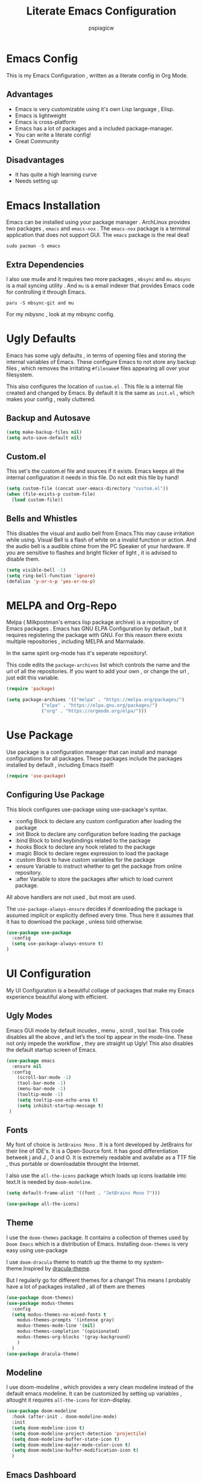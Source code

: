 #+title: Literate Emacs Configuration
#+author: pspiagicw
#+property: header-args:emacs-lisp :tangle ~/.config/emacs/init.el
* Emacs Config
  This is my Emacs Configuration , written as a literate config in Org Mode.
** Advantages
   * Emacs is very customizable using it's own Lisp language , Elisp.
   * Emacs is lightweight
   * Emacs is cross-platform
   * Emacs has a lot of packages and a included package-manager.
   * You can write a literate config!
   * Great Community
** Disadvantages
   * It has quite a high learning curve
   * Needs setting up

* Emacs Installation
  Emacs can be installed using your package manager . ArchLinux provides two packages , ~emacs~ and ~emacs-nox~ . The ~emacs-nox~ package is a terminal application that does not support GUI.
  The ~emacs~ package is the real deal!
  #+begin_src shell
sudo pacman -S emacs
  #+end_src

** Extra Dependencies
   I also use mu4e and it requires two more packages , ~mbsync~ and ~mu~. ~mbsync~ is a mail syncing utility . And ~mu~ is a email indexer that provides Emacs code for controlling it through Emacs.
   
   #+begin_src shell
paru -S mbsync-git and mu
   #+end_src

   For my mbysnc , look at my mbsync config.
   
   
* Ugly Defaults
  Emacs has some ugly defaults , in terms of opening files and storing the internal variables of Emacs.
  These configure Emacs to not store any backup files , which removes the irritating ~#filename#~ files appearing all over your filesystem.

  
  This also configures the location of ~custom.el~ . This file is a internal file created and changed by Emacs.
  By default it is the same as ~init.el~ , which makes your config , really cluttered.

  
** Backup and Autosave
   #+begin_src emacs-lisp
(setq make-backup-files nil)
(setq auto-save-default nil)
   #+end_src
   
** Custom.el
   This set's the custom.el file and sources if it exists.
   Emacs keeps all the internal configuration it needs in this file.
   Do not edit this file by hand!
   #+begin_src emacs-lisp
(setq custom-file (concat user-emacs-directory "custom.el"))
(when (file-exists-p custom-file)
  (load custom-file))
   #+end_src
   
** Bells and Whistles
   This disables the visual and audio bell from Emacs.This may cause irritation while using.
   Visual Bell is a flash of white on a invalid function or action. And the audio bell is a audible chime from the PC Speaker of your hardware.
   If you are sensitive to flashes and bright flicker of light , it is advised to disable them.

   #+begin_src emacs-lisp
(setq visible-bell -1)
(setq ring-bell-function 'ignore)
(defalias 'y-or-n-p 'yes-or-no-p)
   #+end_src
  
  
* MELPA and Org-Repo
  Melpa ( Milkpostman's emacs lisp package archive) is a repository of Emacs packages .
  Emacs has GNU ELPA Configuration by default , but it requires registering the package with GNU.
  For this reason there exists multiple repositories , including MELPA and Marmalade.

  In the same spirit org-mode has it's seperate repository!.

  This code edits the ~package-archives~ list  which controls the name and the url of all the repositories.
  If you want to add your own , or change the url , just edit this variable.

  #+begin_src emacs-lisp
(require 'package)

(setq package-archives '(("melpa" . "https://melpa.org/packages/")
			 ("elpa" . "https://elpa.gnu.org/packages/")
			 ("org" . "https://orgmode.org/elpa/")))
  #+end_src
  
* Use Package
  Use package is a configuration manager that can install and manage configurations for all packages.
  These packages include the packages installed by default , including Emacs itself!

  #+begin_src emacs-lisp
(require 'use-package)
  #+end_src
  
** Configuring Use Package
   This block configures use-package using use-package's syntax.
   * :config Block to declare any custom configuration after loading the package
   * :init Block to declare any configuration before loading the package
   * :bind Block to bind keybindings related to the package
   * :hooks Block to declare any hook related to the package
   * :magic Block to declare regex expression to load the package
   * :custom Block to have custom variables for the package
   * :ensure Variable to instruct whether to get the package from online repository.
   * :after Variable to store the packages after which to load current package.

   All above handlers are not used , but most are used.

   The ~use-package-always-ensure~ decides if downloading the package is assumed implicit or explicitly defined every time.
   Thus here it assumes that it has to download the package , unless told otherwise.
   #+begin_src emacs-lisp
(use-package use-package
  :config
  (setq use-package-always-ensure t)
)
   #+end_src
   
* UI Configuration
  My UI Configuration is a beautiful collage of packages that make my Emacs experience beautiful along with efficient.
  
** Ugly Modes
   Emacs GUI mode by default incudes , menu , scroll , tool bar.
   This code disables all the above , and let’s the tool tip appear in the mode-line.
   These not only impede the workflow , they are straight up Ugly!
   This also disables the default startup screen of Emacs.
   
   #+begin_src emacs-lisp
(use-package emacs
  :ensure nil
  :config
    (scroll-bar-mode -1)
    (tool-bar-mode -1)
    (menu-bar-mode -1)
    (tooltip-mode -1)
    (setq tooltip-use-echo-area t)
    (setq inhibit-startup-message t)
 )
   #+end_src
   
** Fonts
   My font of choice is ~JetBrains Mono~ . It is a font developed by JetBrains for their line of IDE's.
   It is a Open-Source font. It has good differentiation betweek j and J , 0 and O.
   It is extremely readable and availabe as a TTF file , thus portable or downloadable throught the Internet.

   I also use the ~all-the-icons~ package which loads up icons loadable into text.It is needed by ~doom-modeline~.
   #+begin_src emacs-lisp
(setq default-frame-alist '((font . "JetBrains Mono 7")))
   #+end_src

   
   #+begin_src emacs-lisp
(use-package all-the-icons)
   #+end_src
   
** Theme
   I use the ~doom-themes~ package. It contains a collection of themes used by ~Doom Emacs~ which is a distribution of Emacs.
   Installing ~doom-themes~ is very easy using use-package

   I use ~doom-dracula~ theme to match up the theme to my system-theme.Inspired by [[https://draculatheme.com][dracula-theme]].

   But I regularly go for different themes for a change!
   This means I probably have a lot of packages installed , all of them are themes
   #+begin_src emacs-lisp
(use-package doom-themes)
(use-package modus-themes
  :config
  (setq modus-themes-no-mixed-fonts t
	modus-themes-prompts '(intense gray)
	modus-themes-mode-line '(nil)
	modus-themes-completion '(opinionated)
	modus-themes-org-blocks '(gray-background)
	)
  )
(use-package dracula-theme)
   #+end_src


** Modeline
   I use doom-modeline , which provides a very clean modeline instead of the default emacs modeline.
   It can be customized by setting up variables , altought it requires ~all-the-icons~ for icon-display.
   #+begin_src emacs-lisp
(use-package doom-modeline
  :hook (after-init . doom-modeline-mode)
  :init
  (setq doom-modeline-icon t)
  (setq doom-modeline-project-detection 'projectile)
  (setq doom-modeline-buffer-state-icon t)
  (setq doom-modeline-major-mode-color-icon t)
  (setq doom-modeline-buffer-modification-icon t)
  )
   #+end_src
   
** Emacs Dashboard
   Dashboard is a pretty package which provides a startup screen that summarizes the things I was doing inside Emacs , either currently or previously.
   It displays my bookmarks and can be configured to show custom sections , messages , icons etc.
   #+begin_src emacs-lisp
(use-package dashboard
  :config
  (setq initial-buffer-choice (lambda () (get-buffer "*dashboard*")))
  (setq dashboard-startup-banner '2)
  (setq dashboard-center-content t)
  (setq dashboard-show-shortcuts nil)
  (setq dashboard-set-heading-icons t)
  (setq dashboard-set-file-icons t)
  (setq dashboard-set-navigator t)
  (setq dashboard-projects-switch-function 'counsel-projectile-switch-project-by-name)
  (dashboard-setup-startup-hook)
  )
   #+end_src

   
** Which-Key
   Which Key is a UI helper for all the keybindings inside Emacs.With the ability to theme it and set custom entries it is the best tool for a beginner and advanced Emacs user alike.
   #+begin_src emacs-lisp
(use-package which-key
  :init (which-key-mode)
  :config
  (setq which-key-idle-delay 0.3)
  (setq which-key-popup-type 'minibuffer)
)
   #+end_src
   
** Display Buffer Alist
   This variable is list that controls how differnt windows are displayed.
   They are selected using regex selection and more information here.

   #+begin_src emacs-lisp
(setq display-buffer-alist
      `(;; no window
	("\\`\\*Async Shell Command\\*\\'"
	 (display-buffer-in-side-window)
	 (window-height . 0.16)
	 (side . bottom))
	("\\*\\(Flymake\\|Package-Lint\\|\\.*compilation.*\\|\\.*terminal.*\\).*"
	 (display-buffer-in-side-window)
	 (window-height . 0.16)
	 (side . bottom)
	 (slot . 0))
	("\\*\\(.*compilation.*\\).*"
	 (display-buffer-in-side-window)
	 (window-height . 0.25)
	 (side . bottom)
	 (slot . 0))
	("\\*Messages.*"
	 (display-buffer-in-side-window)
	 (window-height . 0.16)
	 (side . bottom)
	 (slot . 1))
	("\\*\\(Backtrace\\|Warnings\\|Compile-Log\\)\\*"
	 (display-buffer-in-side-window)
	 (window-height . 0.16)
	 (side . bottom)
	 (slot . 2))
	("\\*\\(Embark\\)?.*Completions.*"
	 (display-buffer-in-side-window)
	 (side . bottom)
	 (slot . 0)
	 (window-parameters . ((no-other-window . t)
			       (mode-line-format . none))))
	("\\*Help.*"            ; See the hooks for `visual-line-mode'
	 (display-buffer-in-side-window)
	 (window-width . 0.25)
	 (side . right)
	 (slot . -1))
	("\\*Faces\\*"
	 (display-buffer-in-side-window)
	 (window-width . 0.25)
	 (side . right)
	 (slot . 0))
	("\\*Occur\\*"
	 (display-buffer-in-side-window)
	 (window-width . 0.25)
	 (side . right)
	 (slot . 0))
	("*\\.*mpc.*\\*"
	 (display-buffer-in-side-window)
	 (window-width . 0.25)
	 (side . right)
	 (slot . 0))
	("\\.*eww.*\\*"
	 (display-buffer-in-side-window)
	 (window-width . 0.25)
	 (side . right)
	 (slot . 0))
	("*\\.*terminal.*\\*"
	 (display-buffer-in-side-window)
	 (window-width . 0.25)
	 (side . right)
	 (slot . 0))
	("\\.*reddigg.*\\*"
	 (display-buffer-in-side-window)
	 (window-width . 0.25)
	 (side . right)
	 (slot . 0))
	("\\*\\(Output\\|Register Preview\\).*"
	 (display-buffer-at-bottom))
	("\\*\\vc-\\(incoming\\|outgoing\\|git : \\).*"
	 (display-buffer-reuse-mode-window display-buffer-at-bottom)
	 (window-height . 0.2))
	("\\*.*\\(e?shell\\|v?term\\).*"
	 (display-buffer-reuse-mode-window display-buffer-at-bottom)
	 (window-height . 0.2))
	;;  )
	)

      )
   #+end_src
  
* Evil Mode
  Evil ( Emacs Vim Emulation) is a package that provides Vim keybindings , without which I cannot live.
  Vim keybindings are the keybindings used with the Vi/Vi Improved editor , devleoped by Bram Moolenar .
  It is considered a sacred competitor to the Vim v/s Emacs editor.
  Every programmer and tech enthusiast has his/her own opinions on this war , including [[][Elon Musk]].
  This has been referenced in numerous shows and movies related to the tech industry.

  Keep in Mind! Linus Torvalds uses a custom version of MuEmacs , which he maintins himself.

  
  
** Evil Package
   This package is the start of the entire barrage of packages. This package provides evil keybindings along with command-mode , visual-mode and many more.
   This covers all the standard Emacs Buffers and is definately better the inbuilt Emacs Vi Emulation!
   #+begin_src emacs-lisp
(use-package evil
  :init
  (setq evil-want-integration nil)
  (setq evil-want-keybinding nil)
  (setq evil-want-C-u-scroll t)
  (setq evil-want-C-i-jump t)
  (setq evil-want-C-w-delete t)
  (setq evil-want-C-u-delete t)
  (setq evil-want-minibuffer nil)
  :config
  (evil-set-initial-state 'simple-mpc-mode 'emacs)
  (evil-set-initial-state 'simple-mpc-query-mode 'emacs)
  (evil-set-initial-state 'simple-mpc-current-playlist-mode 'emacs)
  (define-key evil-insert-state-map (kbd "C-h") 'evil-delete-backward-char-and-join)

  (evil-global-set-key 'motion "j" 'evil-next-visual-line)
  (evil-global-set-key 'motion "k" 'evil-previous-visual-line)
  (define-key evil-normal-state-map (kbd "M-l") 'evil-window-right)
  (define-key evil-normal-state-map (kbd "M-h") 'evil-window-left)
  (define-key evil-normal-state-map (kbd "M-j") 'evil-window-down)
  (define-key evil-normal-state-map (kbd "M-k") 'evil-window-up)
  (define-key evil-normal-state-map (kbd "/") 'counsel-grep-or-swiper)
  (define-key evil-normal-state-map (kbd "?") 'counsel-grep-or-swiper)
  (define-key evil-insert-state-map (kbd "M-l") 'evil-window-right)
  (define-key evil-insert-state-map (kbd "M-h") 'evil-window-left)
  (define-key evil-insert-state-map (kbd "M-j") 'evil-window-down)
  (define-key evil-insert-state-map (kbd "M-k") 'evil-window-up)
  ;; (define-key evil-normal-sate-map (kbd ":") 'counsel-M-x)

  ;; this set's up the messages-buffer-mode to normal
  (evil-set-initial-state 'messages-buffer-mode 'normal)
  ;; This set's up the initial mode for evil in Emacs's startup
  (evil-set-initial-state 'dashboard-mode 'normal)
  (evil-mode 1)
)
   #+end_src

   
** Evil Collection
   This is a collection of keybindings that power almost all types of buffers inside Emacs. It has support for external packages and can help in unknown territory while exploring Emacs.

   #+begin_src emacs-lisp
(use-package evil-collection
  :after evil
  :config
  (evil-collection-init)
)
   #+end_src
   
** Evil Surrond
   This package provides the functionality to control characters that occur in pair , including quotes and brackets.
   This is ported from the excellent package ~vim-surround~ provided by Tim Pope.

   #+begin_src emacs-lisp
(use-package evil-surround
  :config
  (global-evil-surround-mode t)
)
   #+end_src
   
** Evil Commentary
   This package provides the functionality to control comments . In simple terms this can comment and uncomment lines of code!
   This is also a port of Tim Pope's package vim-commentary.
   #+begin_src emacs-lisp
(use-package evil-commentary
  :config
  (evil-commentary-mode 1)
)
   #+end_src
   
** Evil Matchit
   This package is the port of the package ~matchit~ which is shipped with Vim itself. This package provides keybindings for jumping between matching pairs of code.
   These pairs can include ~if .. else~ and ~try .. catch~ blocks.
   #+begin_src emacs-lisp
(use-package evil-matchit
  :config
  (global-evil-matchit-mode 1)
)
   #+end_src
  
** Evil Numbers
   This package provides the default normal mode keybindings that increment and decrement the next found integer.
   This is a inbuilt ability of Vim.
   #+begin_src emacs-lisp
(use-package evil-numbers
  :config
  (define-key evil-normal-state-map (kbd "C-a") 'evil-numbers/inc-at-pt)
  (define-key evil-normal-state-map (kbd "C-x") 'evil-numbers/dec-at-pt)
  )
   #+end_src
   
** Evil Goggles
   This package provides the functionality of showing a blink while editing large blocks in Evil Mode.
   This is useful while working with large amount of codes. This basically improvides visibility of actions done on code.
   #+begin_src emacs-lisp
(use-package evil-goggles
  :config
  (evil-goggles-mode)
  (evil-goggles-use-diff-faces)
  )
   #+end_src
   
** Evil Escape
   This package provides the ability to keybind a key for escaping any other Emacs mode into Evil Normal Mode.
   I have set it up to use ~jk~ key to exit out of literally anything, that Emacs is doing currently!
   #+begin_src emacs-lisp
(use-package evil-escape
  :init
  (setq-default evil-escape-key-sequence "jk")
  :config
  (evil-escape-mode 1)
)
   #+end_src
   
** Evil Org
   This package provides evil keybindings inside org mode.
   It is set to load after org mode loads.

   #+begin_src emacs-lisp
(use-package evil-org
  :after org
  :hook (org-mode . evil-org-mode)
)

   #+end_src
** TODO Evil Undo

* Completion Framework
  Completion Framwork is a ability of an editor to provide functionality in the form the a list.
  This list is filtered using the input provided by the user. This list dynamically updates on each key press.

  This functionality is utilized by many modern text editors , including VS Code , Sublime Text , Atom Text Editor .

  But Emacs and Vim provided that functionality for far longer time.
  By default Emacs does not activate any completion framework although Ido (Interactive Do ) mode is included by default , only to be activated by the user.

  The completion framework that I use is ~ivy~ and ~counsel~ . This framework is famously used by Doom Emacs as opposed to ~Helm~ used by Spacemacs.
  They are both capable completion framework , but ivy is lightweight and easy to start with.

  They are not the only ones on the market.The other ones include , Selectrum , Consult , Icicle , Vertico .
  They may be more written and we can't compare all of them.Although if anytime in the future , there is a job of testing packages for Emacs , I would be interested.

  
** Ivy Setup
   Ivy/Counsel is setup using use-package as usual . It has been populated with Vim Keybindings and works as expected.
   #+begin_src emacs-lisp
(use-package counsel
  :bind (
	 ("C-s" . swiper)
	 ("M-x" . counsel-M-x)
	 ("C-x b" . counsel-switch-buffer)
	 ("C-w" . backward-kill-word)
	 ("C-h" . delete-backward-char)
	 ("C-x C-f" . counsel-find-file)
	 :map minibuffer-local-map
	 ("C-r" . counsel-minibuffer-history)
	 :map ivy-minibuffer-map
	 ("C-l" . ivy-alt-done)
	 ("C-j" . ivy-next-line)
	 ("C-k" . ivy-previous-line)
	 ("C-<return>" . ivy-alt-done)
	 :map ivy-switch-buffer-map
	 ("C-d" . ivy-switch-buffer-kill))
  ("C-j" . ivy-next-line)
  ("C-k" . ivy-previous-line)
  :config
  (counsel-mode 1)
  (setq ivy-re-builders-alist
	'((t      . ivy--regex-plus)))
  )
	 #+end_src
   
** Ivy Rich
   Ivy Rich is a formatting library complementing Ivy , it adds useful description in the ivy-buffer , as a help.
   It also adds color code for help.

   Althought it is observed to slow down the completion buffer while changing between a lot of buffers , it stays disabled , but remains installed.

   #+begin_src emacs-lisp
(use-package ivy-rich)
   #+end_src
* Programming Languages
  Programming Languages are the reason I spent customizing my editor.
  Here are the programming language based configurations!

  These do not include keybindings according to each programming language , but include language specific settings
  like indentation.
** Indentation and Whitespace
   This sets up the settings for the tab-width.
   This is used as standard for tab-width in all programming languages.

   ~electric-indent-inhibit~ makes sure when I go from one line to another , the indentation is reused , until specified.
   #+begin_src emacs-lisp
(setq tab-width 4)
(setq electric-indent-inhibit t)
   #+end_src
** Auto Parens
   Pairing is handled by ~electric-pair-mode~ and is toggled with a keybinding.
   No initial configuration is neccessary , it is built in to Emacs.
   
** Python
   #+begin_src emacs-lisp
(setq python-shell-interpreter "python")
   #+end_src
** Lisp
** Haskell
   Haskell does not have default syntax highlighting. We need to download ~haskell-mode~ package
   #+begin_src emacs-lisp
(use-package haskell-mode)
   #+end_src
** C
** YAML Mode
   Yaml also does not have default syntax highlighting. It needs ~yaml-mode~
   #+begin_src emacs-lisp
(use-package yaml-mode)
   #+end_src
** Toml Mode
   Syntax highlighting for Toml files.
   #+begin_src emacs-lisp
(use-package toml-mode)
   #+end_src
** Markdown Mode
   Markdown does not have syntax highlighting by default. We need markdown mode.
   #+begin_src emacs-lisp
(use-package markdown-mode)
   #+end_src
** Lua Mode
   Same for Lua
   #+begin_src emacs-lisp
(use-package lua-mode)
   #+end_src
   
** Projectile
   Projectile is a library used to manage code projects. It provides many useful functions and hooks to interface with the project.
   It is used a lot in my keybindings.They provide fast switching between projects
   #+begin_src emacs-lisp
(use-package projectile
  :config
  :custom
  (projectile-completion-system 'ivy)
  (setq projectile-project-search-path '("~/code/python/projects/" "~/code/c/projects/"))
  (setq projectile-switch-project-action #'projectile-dired)
  (projectile-mode 1)
)
   #+end_src

   #+begin_src emacs-lisp
(use-package counsel-projectile
  :config
  (counsel-projectile-mode 1)
)
   #+end_src
   
** Magit
   Magit is a package that is a god-send for a Open Source Developer.
   It is a superb Git client that is impossible to describe in text.
   It is more importantly described in GIFS.
   #+begin_src emacs-lisp
(use-package magit)
   #+end_src

   
  
** LSP
   Language Server Protocol is the new age intellisense system developed along with Microsoft.
   It uses a concept that a server will run in the background and provide autocompletion , jump-to-definition and other goodies,
   while the editor will talk to the server using a JSON system , the editor just needs the client installed,

   This offloads the work from the editor.This also makes the server able to talk to multiple editors.
   It does not matter if the user changes editors , as the server controls the autocompletion and other intellisense configuration.

   #+begin_src emacs-lisp
(use-package lsp-mode
  :commands (lsp lsp-deferred)
  :config
  (lsp-enable-which-key-integration t)
)
   #+end_src
   
   
    #+begin_src emacs-lisp
(use-package lsp-ui
  :config
  (lsp-ui-mode 1)
)

    #+end_src

** Company
   Company mode is a package that provides completion according to the sources that can be configured.
   Company can take in inputs from any no of sources and it provides useful keybindings to autocomplete.
   #+begin_src emacs-lisp
(use-package company
  :config
  (setq company-minimum-prefix-length 1
	company-idle-delay 0.0
	company-mode-selection-wrap-around t
	)
  (setq company-backends '((company-lsp)                                                                                                                                                               
			   (company-capf)                                                                                                                                                                                       
			   (company-files)                                                                                                                                                                                      
			   (company-dabbrev-code company-gtags company-etags company-keywords)                                                                                                                                  
			   (company-bbdb)                                                                                                                                                                                       
			   (company-eclim)                                                                                                                                                                                      
			   (company-semantic)                                                                                                                                                                                   
			   (company-clang)                                                                                                                                                                                      
			   (company-xcode)                                                                                                                                                                                      
			   (company-cmake)                                                                                                                                                                                      
			   (company-oddmuse)                                                                                                                                                                                    
			   (company-dabbrev)) 
	)
  )
   #+end_src

   #+begin_src emacs-lisp
(use-package company-quickhelp)
   #+end_src
   
* Org Mode
  Org Mode is one of the selling point of Emacs. It is a mode that transforms text files into pieces of magic.

  
  #+begin_src emacs-lisp
(use-package org
  :config
  (setq org-confirm-elisp-link-function nil)
)
  #+end_src

  Org-Tempo extends the code blocks feature inside org-mode.
  This allows executing code inside code-blocks.
  This also adds keybinding for making code-blocks using ~<s~ syntax.

  Example by typing ~<py~ and pressing TAB , simply expands it into a python code-block,
  and I can easily start typing immediatly.
  
  #+begin_src emacs-lisp
(use-package org-tempo
  :ensure nil
  :config
  (org-babel-do-load-languages
   'org-babel-load-languages
   '((emacs-lisp . t)
     (python . t)
     (C . t)
     (shell . t)
     (haskell . t)))
  (setq org-src-preserve-indentation t)
  (setq org-structure-template-alist
	'(("a" . "export ascii")
	  ("c" . "center")
	  ("C" . "comment")
	  ("e" . "example")
	  ("E" . "export")
	  ("h" . "export html")
	  ("l" . "export latex")
	  ("q" . "quote")
	  ("s" . "src")
	  ("v" . "verse")
	  ("sh" . "src shell")
	  ("py" . "src python")
	  ("el" . "src emacs-lisp")
	  ("hs" . "src haskell")
	  )

	)
  (push '("conf-unix" . conf-unix ) org-src-lang-modes)
  )
  #+end_src
  Org Bullets makes the heading is org-mode a little better to look at.
  It hides all the stars in a heading and shows a special symbol in place of it.
  #+begin_src emacs-lisp
(use-package org-bullets
  :hook (org-mode . org-bullets-mode)
  )
  #+end_src
* Email
  My Email is controlled using ~mu4e~ and ~mbsync~.

  mu4e is just a email reader , ~mbsync~ downloads the actual mail and ~smtpmail~ package handles sending emails.
  Refer my ~mbsyncrc~ for information on downloading my email.

  MU4E is not a package!. It is a packaged with the ~mu~ package available on most Linux distributions.
  #+begin_src shell
paru -S mbsync-git mu
  #+end_src

  #+begin_src emacs-lisp
(use-package mu4e
  :ensure nil
  :config
  #+end_src

  
  The below code snippet , set's up all of my config for mu4e .
  All of the lines define some settings
  * SMTP Settings: These include smtp settings
    * SMTP Server : All my emails are handled by gmail so I need only one setting for smtp
    * SMTP Service: Gmail by default uses ssl , which has the port 465
    * SMTP Stream Type: This declares the type of encryption used while contacting the server.
      #+begin_src emacs-lisp

  (setq smtpmail-smtp-server "smtp.gmail.com"
	smtpmail-smtp-service 465
	smtpmail-stream-type 'ssl)
      #+end_src
  * Mu4e settings:
    * Mu4e Update Intervals : Interval after which email is reloaded
    * Mu4e Get Mail Commend: Command used to sync my mail
    * Mu4e Mail Dir: Directory where my mail is stored
    * Mu4e Compose Context Policy: Useful if you have multiple mail accounts , it asks which mail account to use while sending mail
    * Mu4e Composed Format Flowed: Allows email to be larger than 80 cols , older email clients did not support email more than 80 cols , but modern one do.
    * Mu4e Context Policy: Whether to ask which email account to use while opening Mu4e.
   
  #+begin_src emacs-lisp
	
  (setq mu4e-change-filenames-while-moving t)
  (setq mu4e-update-interval (* 10 60))
  (setq mu4e-get-mail-command "mbsync -a")
  (setq mu4e-maildir "~/.mail")
  (setq mu4e-compose-context-policy 'ask)
  (setq mu4e-compose-format-flowed t)
  (setq mu4e-context-policy 'always-ask)

#+end_src
 * Mu4e Contexts: These are the main bits if you have more than one account.
   It is a list of mu4e context , which store the variables related to the indivisual mail accounts.
   #+begin_src emacs-lisp
  (setq mu4e-contexts
	(list
	 ;; Work Account
   #+end_src
   * Work
     This snippet sets up my work account
     #+begin_src emacs-lisp
	 (make-mu4e-context
	  :name "work"
	  :match-func
	  (lambda (msg)
	    (when msg
	      (string-prefix-p "/work" (mu4e-message-field msg :maildir))))
	  :vars '(
		  (user-mail-address . "pspiagicw@gmail.com")
		  (user-full-name . "pspiagicw")
		  (mu4e-drafts-folder . "/work/[Gmail]/Drafts")
		  (mu4e-sent-folder . "/work/[Gmail]/Sent Mail")
		  (mu4e-refile-folder . "/work/[Gmail]/All Mail")
		  (mu4e-trash-folder . "/work/[Gmail]/Trash")
		  (mu4e-maildir-shortcuts . (
					      ("/work/Inbox" . ?i)
					      ("/work/[Gmail]/Sent Mail" . ?s)
					      ("/work/[Gmail]/Trash" . ?t)
					      ("/work/[Gmail]/Drafts" . ?d)
					      ("/work/[Gmail]/All Mail" . ?a)
					      ))
		  ))
     #+end_src
   * College Account
     This defines all the variables relate to my college.
     #+begin_src emacs-lisp
	 (make-mu4e-context
	  :name "college"
	  :match-func
	  (lambda (msg)
	    (when msg
	      (string-prefix-p "/college" (mu4e-message-field msg :maildir))))
	  :vars '(
		  (user-mail-address . "pratham.sandeep2020@vitbhopal.ac.in")
		  (user-full-name . "Pratham Powar(20BAI10146)")
		  (mu4e-drafts-folder . "/college/[Gmail]/Drafts")
		  (mu4e-sent-folder . "/college/[Gmail]/Sent Mail")
		  (mu4e-refile-folder . "/college/[Gmail]/All Mail")
		  (mu4e-trash-folder . "/college/[Gmail]/Trash")
		  (mu4e-maildir-shortcuts . (
					      ("/college/Inbox" . ?i)
					      ("/college/[Gmail]/Sent Mail" . ?s)
					      ("/college/[Gmail]/Trash" . ?t)
					      ("/college/[Gmail]/Drafts" . ?d)
					      ("/college/[Gmail]/All Mail" . ?a)
					      ))
		  ))
     #+end_src
   * Personal
     This is my personal email settings.

#+begin_src emacs-lisp
	 (make-mu4e-context
	  :name "personal"
	  :match-func
	  (lambda (msg)
	    (when msg
	      (string-prefix-p "/personal" (mu4e-message-field msg :maildir))))
	  :vars '(
		  (user-mail-address . "prathampowar2001@gmail.com")
		  (user-full-name . "Pratham Sandeep Powar")
		  (mu4e-drafts-folder . "/personal/[Gmail]/Drafts")
		  (mu4e-sent-folder . "/personal/[Gmail]/Sent Mail")
		  (mu4e-refile-folder . "/personal/[Gmail]/All Mail")
		  (mu4e-trash-folder . "/personal/[Gmail]/Trash")
		  (mu4e-maildir-shortcuts . (
					      ("/personal/Inbox" . ?i)
					      ("/personal/[Gmail]/Sent Mail" . ?s)
					      ("/personal/[Gmail]/Trash" . ?t)
					      ("/personal/[Gmail]/Drafts" . ?d)
					      ("/personal/[Gmail]/All Mail" . ?a)
					      ))
		  ))
	 ))
  )
  #+end_src

  
  
* RSS Feeds
  RSS Feeds are the oldy but goldy way for news .
  In simple words , it is a XML file with a list of all the current news and links provided for more information.

  I use elfeed as my RSS Feed reader. You have to provide a list of feeds you want to follow .
  I also customized it's behaviour to include some unique ways of opening urls.
  #+begin_src emacs-lisp
(use-package elfeed
  :config
  (setq elfeed-show-entry-switch #'elfeed-display-buffer)
  (setq elfeed-feeds
	'(
	  ( "https://www.techrepublic.com/rssfeeds/articles/" article tech )
	  ( "https://opensource.com/feed " opensource tech )
	  ( "http://feeds.bbci.co.uk/news/rss.xml?edition=int" news )
	  ( "https://www.cnet.com/rss/news/" news )
	  ( "https://www.space.com/feeds/all" news space )
	  ( "https://towardsdatascience.com/feed" programming )
	  ( "https://youtube.com/feeds/videos.xml?channel_id=UCVls1GmFKf6WlTraIb_IaJg" youtube linux )
	  ( "https://youtube.com/feeds/videos.xml?channel_id=UCylGUf9BvQooEFjgdNudoQg" youtube )
	  ( "https://youtube.com/feeds/videos.xml?channel_id=UCXuqSBlHAE6Xw-yeJA0Tunw" youtube )
	  ( "https://youtube.com/feeds/videos.xml?channel_id=UCld68syR8Wi-GY_n4CaoJGA" youtube )
	  ( "https://youtube.com/feeds/videos.xml?channel_id=UCsnGwSIHyoYN0kiINAGUKxg" youtube )
	  ( "https://youtube.com/feeds/videos.xml?channel_id=UC6uKrU_WqJ1R2HMTY3LIx5Q" youtube )
	  ( "https://youtube.com/feeds/videos.xml?channel_id=UCL6JmiMXKoXS6bpP1D3bk8g" youtube )
	  ( "https://youtube.com/feeds/videos.xml?channel_id=UCMiJRAwDNSNzuYeN2uWa0pA" youtube )
	  ( "https://youtube.com/feeds/videos.xml?channel_id=UCBJycsmduvYEL83R_U4JriQ" youtube )
	  ( "https://youtube.com/feeds/videos.xml?channel_id=UCBNHHEoiSF8pcLgqLKVugOw" youtube )
	  ( "https://xkcd.com/rss.xml" blog )
	  ( "https://planet.emacsen.org/atom.xml" emacs )
	  ( "https://www.reddit.com/r/emacs/.rss" emacs reddit )
	  ( "https://www.reddit.com/r/linux/.rss" linux reddit )
	  ( "https://www.reddit.com/r/linuxmemes/.rss" linux reddit )
	  ( "https://www.reddit.com/r/vim/.rss" vim reddit )
	  ( "https://www.reddit.com/r/neovim/.rss" vim reddit )
	  ( "https://www.reddit.com/r/archlinux/.rss"  linux  reddit )
	  ( "https://www.reddit.com/r/awesomewm/.rss" linux reddit )
	  ( "https://www.reddit.com/r/google/.rss" news reddit )
	  ( "https://www.reddit.com/r/Python/.rss" programming reddit )
	  ( "https://www.reddit.com/r/suckless/.rss" linux reddit )
	  ( "https://www.reddit.com/r/techhumor/.rss" blog reddit )
	  ( "https://www.reddit.com/r/unixporn/.rss" linux reddit )
	  ( "https://www.reddit.com/r/listentothis/.rss" reddit )
	  ( "https://drewdevault.com/blog/index.xml" blog )
	  ( "https://unixsheikh.com/feed.rss" blog )
	  ( "https://mikestone.me/feed.xml" blog )
	  ( "https://www.phoronix.com/rss.php" )
	  ( "https://fedoramagazine.org/feed/" linux news)
	  ( "https://robertheaton.com/feed" blog )
	  ( "https://reddit.com/r/vimkeyboard/.rss" linux  reddit)
	  ( "https://reddit.com/r/vimporn/.rss" linux reddit)
	  ( "https://reddit.com/r/commandline/.rss" programming reddit)
	  ( "https://distrowatch.com/news/dwd.xml" linux )
	  ( "https://lxer.com/module/newswire/headlines.rss" news )
	  ( "https://betanews.com/feed" news )
	  ( "https://www.computerworld.com/category/linux/index.rss" news )
	  ( "https://youtube.com/feeds/videos.xml?channel_id=UC88tlMjiS7kf8uhPWyBTn_A"  youtube)
	  ( "http://www.polygon.com/rss/index.xml" blog )
	  ( "http://www.dumbingofage.com/feed/" blog )
	  ( "http://www.smbc-comics.com/rss.php" blog )
	  ( "http://feeds.feedburner.com/codinghorror" tech news)
	  ( "https://news.ycombinator.com/rss" )
	  ( "http://waitbutwhy.com/feed" blog )
	  ( "http://www.gunnerkrigg.com/rss.xml" blog)
	  ( "https://reddit.com/r/technology/.rss"  tech  reddit)
	  ( "https://reddit.com/r/games/.rss"  gaming)
	  ( "http://rss.slashdot.org/Slashdot/slashdot"  tech)
	  ( "https://www.cyberciti.biz/atom/atom.xml" tech news)
	  ( "https://www.gamingonlinux.com/article_rss.php" gaming linux)
	  ( "https://feeds.feedburner.com/Ostechnix" linux tech)
	  ( "https://omgubuntu.co.uk/feed" tech linux)
	  ( "https://www.tecmint.com/feed/" tech news)
	  ( "https://youtube.com/feeds/videos.xml?channel_id=UCsBjURrPoezykLs9EqgamOA" youtube )
	  ( "https://youtube.com/feeds/videos.xml?channel_id=UC88tlMjiS7kf8uhPWyBTn_A" youtube )
	  ( "https://youtube.com/feeds/videos.xml?channel_id=UCCIHOP7e271SIumQgyl6XBQ" youtube )
	  ( "https://youtube.com/feeds/videos.xml?channel_id=UCP2bshADPrVMoNrdJvZEQzw" youtube )
	  ( "https://youtube.com/feeds/videos.xml?channel_id=UCP2bshADPrVMoNrdJvZEQzw" youtube )
	  ( "https://youtube.com/feeds/videos.xml?channel_id=UC-x4oXG1CJPrhMiARkW9b3A" youtube )
	  ( "https://youtube.com/feeds/videos.xml?channel_id=UCRE3NFNtdjR96-H4QG4U1Fg" youtube )
	  ( "https://youtube.com/feeds/videos.xml?channel_id=UCxwcmRAmBRzZMNS37dCgmHA" youtube )
	  ( "https://youtube.com/feeds/videos.xml?channel_id=UCXPHFM88IlFn68OmLwtPmZA" youtube )
	  ( "https://youtube.com/feeds/videos.xml?channel_id=UCBa659QWEk1AI5Tg--mrJ2A" youtube )
	  ( "https://youtube.com/feeds/videos.xml?channel_id=UCAiiOTio8Yu69c3XnR7nQBQ" youtube )
	  ( "https://pspiagicw.github.io/rss.xml" personal )
	  )
	)
  )
  #+end_src

  
* IRC
  IRC is a old protocol for chatting.
  You have to join a IRC server , thus required registering.
  Good thing is that you can register from the IRC client.
  So no web required!

  #+begin_src emacs-lisp
(use-package erc
  :ensure nil
  :config
  (setq erc-server "irc.libera.chat"
	erc-nick "pspiagicw"
	erc-user-full-name "pspiagicw"
	erc-track-shorten-start 8
	erc-kill-buffer-on-part t
	erc-fill-functional 'erc-fill-static
	erc-fill-static-center 22
	)
  )
  #+end_src
  
* Dired
  Dired is the default ~directory-editor~ inbuilt into Emacs.
  Features include
  * Encryption
  * ZIP , Tar , GZ support
  * Bulk Operations on Files
  * Change modes , owners of Files

  Dired by default is purely text representation
  But we can extend by using ~dired-icons~ which add icons in Dired.
  #+begin_src emacs-lisp
(use-package all-the-icons-dired
  :hook (dired-mode . all-the-icons-dired-mode)
)
  #+end_src
  
  Dired also has support for toggling visiblity of files according to a regex.
  ~dired-hide-dotfiles~ allows us to toggle hidden files in a single keypress
  
  #+begin_src emacs-lisp
(use-package dired-hide-dotfiles
  :hook
  (dired-mode . dired-hide-dotfiles-mode)
)
  #+end_src

* Browsing the Internet
  Browsing the internet using Emacs is possible using EWW.
  EWW allows basic text browsing , bookmarking .
  It does not support javascript ofcourse!
  #+begin_src emacs-lisp
(use-package eww
  :ensure nil
)
  #+end_src

  #+begin_src emacs-lisp
(add-hook 'eww-after-render-hook #'prot-eww--rename-buffer)
(advice-add 'eww-back-url :after #'prot-eww--rename-buffer)
(advice-add 'eww-forward-url :after #'prot-eww--rename-buffer)
  #+end_src

  #+begin_src emacs-lisp
(setq
 shr-use-fonts nil
 shr-use-colors t
 shr-indentation 2
 shr-width 150
 )
  #+end_src

  #+begin_src emacs-lisp

(use-package olivetti)
(add-hook 'eww-mode-hook (lambda () (olivetti-mode)))
  #+end_src

  #+begin_src emacs-lisp
(setq browse-url-browser-function 'custom-browse-url)
(setq browse-url-secondary-browser-funcion 'browse-url-generic)
(setq browse-url-generic-program "qutebrowser")
  #+end_src

  If you want a proper GUI web browser , look at Emacs Application Framework(EAF).
  
* Opening Files
  Opening files using Dired , opens in the corresponding mode.
  Images open in Image View Mode
  Documents including Office documents open in Doc View Mode.
  But behaviour may or may not be desired.

  Open With package provides a ~openwith-mode~ . This mode has internal list of which filetypes to be opened in which external programs.
  By default it is disabled , as lightwieight files can be opened inside Emacs without any problem.
  But for opening large files , I have assigned a keybinding for toggling ~openwith-mode~.
  
  #+begin_src emacs-lisp
(use-package openwith
  :config
  (setq openwith-associations
	(list
	 (list (openwith-make-extension-regexp
		'("mpg" "mpeg" "mp3" "mp4"
		  "avi" "wmv" "wav" "mov" "flv"
		  "ogm" "ogg" "mkv" "opus" "m4a"))
	       "mpv --force-window"
	       '(file))
	 (list (openwith-make-extension-regexp
		'("xbm" "pbm" "pgm" "ppm" "pnm"
		  "png" "gif" "bmp" "tif" "jpeg" "jpg"))
	       "feh"
	       '(file))
	 (list (openwith-make-extension-regexp
		'("doc" "xls" "ppt" "odt" "ods" "odg" "odp" "docx" "pptx" "xlsx"))
	       "libreoffice"
	       '(file))
	 (list (openwith-make-extension-regexp
		'("pdf" "djvu"))
	       "zathura"
	       '(file))
	 '("\\.lyx" "lyx" (file))
	 '("\\.chm" "kchmviewer" (file))
	 (list (openwith-make-extension-regexp
		'("png" "jpeg" "jpg"))
	       "feh"
	       '(file))
	 ))
  (openwith-mode -1)
  )
  #+end_src
  

  
* Custom Functions
  These functions do my custom actions on some keybindings. These are written by me and changed if needed.
  These may or may not be useful for your setup. Or make your own!
  
** EWW Rename Buffer
   This piece of function changes the name of eww buffer on changing the site by going , forward or backward into the history.
   Originally taken from Protisilous’s Emacs Config.
   
   #+begin_src emacs-lisp
(defun prot-eww--rename-buffer ()
  "Rename EWW buffer using page title or URL.
To be used by `eww-after-render-hook'."
  (let ((name (if (eq "" (plist-get eww-data :title))
		  (plist-get eww-data :url)
		(plist-get eww-data :title))))
    (rename-buffer (format "*%s # eww*" name) t)))
   #+end_src
   
** Elfeed Display Buffer
   This function is a handler for when elfeed wants to display a elfeed entry.
   This function controls how that is shown.
   Right Now it is displayed in any configuration covering 70% of the frame.
   Emacs decides how does it want to dispaly the buffer , but always makes sure , it is not more than 70% of the frame.
   
   
   #+begin_src emacs-lisp
(defun elfeed-display-buffer (buf &optional act)
  (display-buffer buf)
  (set-window-text-height (get-buffer-window) (round (* 0.7 (frame-height)))))
   #+end_src
   
** Kill Dired Buffers
   This function kills all dired buffer in the background!
   It is useful if you think there are a lot of dired buffers and want to kill them
   #+begin_src emacs-lisp
(defun kill-dired-buffers ()
  (interactive)
  (mapc (lambda (buffer) 
	  (when (eq 'dired-mode (buffer-local-value 'major-mode buffer)) 
	    (kill-buffer buffer))) 
	(buffer-list)))
   #+end_src
   
** Custom Switch to Next Theme
   This custom function switches to the next theme.
   Requires initializing a variable known as the theme-index
   #+begin_src emacs-lisp
(setq theme-index 0)
(defun custom-switch-to-next-theme ()
  "Switch to next theme"
  (interactive)
  (let (
	(theme-name (nth theme-index (custom-available-themes)))
	)
    (message "Current Theme: %s" theme-name)
    (setq theme-index (+ theme-index 1))
    (if (> theme-index (length (custom-available-themes)))
	(setq theme-index 0))
    (load-theme theme-name t)

    ))
   #+end_src
   
** Custom Switch to Dashboard
   This function simply finds a buffer named ~*dashbord*~ and switches to it.
   #+begin_src emacs-lisp
(defun custom-switch-to-dashboard ()
  "Switch to dashboard"
  (interactive)
  (switch-to-buffer (get-buffer "*dashboard*"))
  )
   #+end_src
   
** Custom Terminal
   This function controls what happens when I want to open a terminal
   If I am inside a project , I mostly want to open a terminal in the project root.
   Or else I want a terminal then and there, no questions asked!
   #+begin_src emacs-lisp
(defun custom-terminal ()
  "Open a terminal differently depending on whether on project or not"
  (interactive)
  (if (projectile-project-p)
      (projectile-run-eshell)
    (shell)))
   #+end_src
   
** Custom Grep
   In the same way ~custom-terminal~ works. Custom Grep defines where do I start grepping ?
   In a project projectil-grep takes over and greps over the whole project.
   Or else I simply grep over the current file or directory
   #+begin_src emacs-lisp
(defun custom-grep ()
  "Determines if in project or not and calls required grep function"
  (interactive)
  (if (projectile-project-p)
      (counsel-projectile-grep)
    (counsel-grep)))
   #+end_src
   
** Custom Browse URL
   This function decides where to open a link.
   #+begin_src emacs-lisp
(defun custom-open-eww ()
  (interactive)
  (eww-browse-url url-to-open)
  )
(defun custom-browse-url-generic ()
  (interactive)
  (browse-url-generic url-to-open)
  )
(defun custom-reddigg-url ()
  (interactive)
  (reddigg-view-comments url-to-open)
  )
(defun custom-browse-url (url &optional a)
    "Browse URL"
    (setq url-to-open url)
    (command-execute 'hydra-url/body)
)
   #+end_src
   
** Custom Vsplit
   This vpslit function works as vim splits.
   It splits and takes me to the new split.
   #+begin_src emacs-lisp
(defun custom-vsplit ()
  "Custom vpslit with focus going to split"
  (interactive)
  (evil-window-vsplit)
  (evil-window-right 1))
   #+end_src
   
** Custom Split
   Same as the vsplit , only horizontally
   #+begin_src emacs-lisp
(defun custom-split ()
  "Custom vpslit with focus going to split"
  (interactive)
  (evil-window-split)
  (evil-window-down 1))

   #+end_src
   
** Custom Find file
   If in a project runs ~counsel-projectile-find-file~ or else runs standrd ~counsel-find-file~.
   #+begin_src emacs-lisp
(defun custom-find-file ()
  "Determines if in project or not and calls required find-file function"
  (interactive)
  (if (projectile-project-p)
      (counsel-projectile-find-file)
    (counsel-find-file)))
   #+end_src
   
** Custom Occur
   Occur is a interesting inbuilt package , as it shows us a good summary of what it found.
   Like all my previous function , this runs file based occur if not in a project.
   If yes , it simply runs inside the project.
   #+begin_src emacs-lisp
(defun custom-occur ()
  "Determines if in project or not and calls required find-file function"
  (interactive)
  (if (projectile-project-p)
      (projectile-multi-occur)
    (command-execute 'occur)))
   #+end_src
   
** Custom Switch Buffer
   This function also switches between the project buffers when inside a project.
   And switches between global buffers when outside.
   #+begin_src emacs-lisp
(defun custom-switch-buffer ()
  "Determines if in project or not and calls required find-file function"
  (interactive)
  (if (projectile-project-p)
      (counsel-projectile-switch-to-buffer)
    (counsel-switch-buffer)))
   #+end_src
   
** Custom Dired
   This too works like expected.
   #+begin_src emacs-lisp
(defun custom-dired ()
  "Calls dired depending if in project or not"
  (interactive)
  (if (projectile-project-p)
      (projectile-find-dir)
    (dired (read-directory-name "Dired (directory):"))))

   #+end_src
** Custom Elfeed Back
   This function is built as a alternative the standard elfeed quit.
   This function switches to the ~*elfeed*~ buffer on quiting.
   But becuase of the elfeed customization , this function is rendered useless.
   Kept if needed in the future and as a future reference.
   #+begin_src emacs-lisp
(defun custom-elfeed-back()
  (interactive)
  (elfeed-kill-buffer)
  (switch-to-buffer "*elfeed-search*")
  )
   #+end_src
** Custom MPC Functions
   The functions below are used to control the MPC interface inside Emacs.
   MPC is a inbuilt mode to control the mpd server in Emacs
   #+begin_src emacs-lisp
(defun move-mpc-down ()
  (interactive)
  (evil-next-visual-line)
  (mpc-select)
 )
(defun move-mpc-up ()
  (interactive)
  (evil-previous-visual-line)
  (mpc-select)
 )
(defun increase-mpc-volume ()
  (interactive)
  (async-shell-command "mpc volume +5")
)

(defun decrease-mpc-volume ()
  (interactive)
  (async-shell-command "mpc volume -5")
 )
 
   #+end_src
** Custom Counsel Functions
   These functions provide custom counel commands.
   These range from opening commands to changing wallpaper
*** Counsel ConfigEdit
    #+begin_src emacs-lisp
(setq config-dict '(
		    (alacritty . "~/.config/alacritty/alacritty.yml")
		    (emacs . "~/.config/emacs/emacs.org")
		    (xmonad . "~/.xmonad/xmonad.org")
		    (bash . "~/.bashrc")
		    (dunst . "~/.config/dunst/dunstrc")
		    (xmobar . "~/.config/xmobar/xmobarrc")
		    ))
(defun counsel-confedit ()
  "Edit a config file"
  (interactive)
  (ivy-read "Edit Config: "
	    (mapcar 'car (car ( list config-dict)))
	    :action (lambda (x)
		      (find-file (alist-get (intern x) config-dict)))))
*** Counsel Terminal
#+begin_src emacs-lisp
(defun counsel-terminal ()
  "Run a command in a terminal"
  (interactive)
  (ivy-read "Launch in terminal: "
	    (list "cava" "nmtui" "nvtop" "top" "ncmpcpp" "pulsemixer" "tremc")
	    :action (lambda (x)
		      (async-shell-command (format "alacritty -e %s" x))))
)

#+end_src

    #+end_src
*** Counsel Run Command
    #+begin_src emacs-lisp
(defun counsel-run-command ()
  "Run a command"
  (interactive)
  (ivy-read "Run Command: "
	    (split-string (shell-command-to-string "dmenu_path"))
	    :action (lambda (x)
		      (async-shell-command x)))
)
    #+end_src
*** Counsel Wallpaper
    #+begin_src emacs-lisp
(setq wallpaper-directory "~/.config/wallpaper/wallpapers")
(defun counsel-wallpaper ()
  "Change wallpaper"
  (interactive)
  (ivy-read "Choose Wallpaper: "
	    (directory-files wallpaper-directory)
	    :action (lambda (x)
		      (async-shell-command (format "feh --no-fehbg --bg-fill %s/%s" wallpaper-directory x)))))
    #+end_src
* Keybindings
  Keybindings are the most wonderful aspect of the Emacs text editor.
  It originally has very complex keybindings , that only make sense to the experienced Emacs user.

  I use my own keybindings that use SPC key as the leader key. That means I control editor throught keybindings starting with SPC.
  Example

  For opening a file irrespective of my location , I press "SPC ." , which calls a function that does it for me.

  These are a little complex to implement and there are libraries that make it easy to bind keys.

  Some of them are ~bind-keys~ and ~general~ . Both of them are very customizable and can declare complex keybinding schemes.

  I use ~general~ due to the fact that ~Doom Emacs~ used them , I was a previous user of Doom Emacs.

  
** General Installation
   General can be installed using ~use-package~ like any other package. For evil-mode users it includes the ~general-evil-setup~ variable.
   The syntax of general is quite easy to understand but albeit complex to implement it yourself.
   #+begin_src emacs-lisp
(use-package general)
   #+end_src
** Hydra
   Hydra is a unique package that gives us power to declare transient modes.
   This is very similar to the Magit status buffer, where every action is executed using one or more keystrokes.

   Installation is using ~use-package~
   #+begin_src emacs-lisp
(use-package hydra)
   #+end_src

   
*** Hydra Window
    This hydra defines transient state for manipulating windows.
    #+begin_src emacs-lisp
(defhydra hydra-window (:color red
                        :hint nil)
  "
 Split: _v_ert _x_:horz
Delete: _o_nly  _da_ce  _dw_indow  _db_uffer  _df_rame
  Move: _s_wap
Frames: _f_rame new  _df_ delete
  Misc: _m_ark _a_ce  _u_ndo  _r_edo"
  ("h" windmove-left)
  ("j" windmove-down)
  ("k" windmove-up)
  ("l" windmove-right)
  ("H" hydra-move-splitter-left)
  ("J" hydra-move-splitter-down)
  ("K" hydra-move-splitter-up)
  ("L" hydra-move-splitter-right)
  ("|" (lambda ()
         (interactive)
         (split-window-right)
         (windmove-right)))
  ("_" (lambda ()
         (interactive)
         (split-window-below)
         (windmove-down)))
  ("v" split-window-right)
  ("x" split-window-below)
  ;("t" transpose-frame "'")
  ;; winner-mode must be enabled
  ("u" winner-undo)
  ("r" winner-redo) ;;Fixme, not working?
  ("o" delete-other-windows :exit t)
  ("a" ace-window :exit t)
  ("f" new-frame :exit t)
  ("s" ace-swap-window)
  ("da" ace-delete-window)
  ("dw" delete-window)
  ("db" kill-this-buffer)
  ("df" delete-frame :exit t)
  ("q" nil)
  ;("i" ace-maximize-window "ace-one" :color blue)
  ;("b" ido-switch-buffer "buf")
  ("m" headlong-bookmark-jump)
)
    #+end_src
    
*** Browse URL Transient State 
    This defines a transient state which decides what to do with a given url
    #+begin_src emacs-lisp
(defhydra hydra-url (:exit t)
  "Browse URL"
  ("e" custom-open-eww "eww")
  ("b" custom-browse-url-generic "external browser")
  ("r" custom-reddigg-url "reddigg")
)

    #+end_src

*** LSP Transient State
    This defines a transient state for managing buffers
    #+begin_src emacs-lisp
(defhydra hydra-lsp (:exit t :hint nil)
  "
 Buffer^^               Server^^                   Symbol
-------------------------------------------------------------------------------------
 [_f_] format           [_M-r_] restart            [_d_] declaration  [_i_] implementation  [_o_] documentation
 [_m_] imenu            [_S_]   shutdown           [_D_] definition   [_t_] type            [_r_] rename
 [_x_] execute action   [_M-s_] describe session   [_R_] references   [_s_] signature"
  ("d" lsp-find-declaration)
  ("D" lsp-ui-peek-find-definitions)
  ("R" lsp-ui-peek-find-references)
  ("i" lsp-ui-peek-find-implementation)
  ("t" lsp-find-type-definition)
  ("s" lsp-signature-help)
  ("o" lsp-describe-thing-at-point)
  ("r" lsp-rename)

  ("f" lsp-format-buffer)
  ("m" lsp-ui-imenu)
  ("x" lsp-execute-code-action)

  ("M-s" lsp-describe-session)
  ("M-r" lsp-restart-workspace)
  ("S" lsp-shutdown-workspace)
 )
    #+end_src
    
*** Toggling Transient State
    #+begin_src emacs-lisp
(defhydra hydra-toggle ()
  "Toggle Settings"
  ("a" custom-open-eww "eww")
  ("b" custom-browse-url-generic "external browser")
  ("r" custom-reddigg-url "reddigg")
)
    #+end_src
    
** Main Keybindings
   These are the heart of my configuration . Customized by only me , these control the basic movement and usage of the editor.

   These are grouped by their actions i.e keybindings related to windows are invoked by prefix "SPC w".
   #+begin_src emacs-lisp

(general-define-key
 :states '(normal visual)
 :keymaps 'override
 :prefix "SPC"
  ";" '(counsel-M-x :which-key "Execute a Command")
  ">" '(evil-next-buffer :which-key "Move to Next Buffer")
  "<" '(evil-prev-buffer :which-key "Move to Prev Buffer")
  "/" '(counsel-grep :which-key "Grep in Current Buffer")
  "." '(find-file :which-key "Find File")
  "!" '(shell-command :which-key "Execute Shell Command")
  "&" '(async-shell-command :which-key "Execute Shell Command Async")
  "RET" '(counsel-bookmark :which-key "Browse Bookmarks")
)
   #+end_src

   
*** Buffer
    #+begin_src emacs-lisp

(general-define-key
 :states '(normal visual)
 :keymaps 'override
 :prefix "SPC"
 "b" '(:ignore t :which-key "Buffer")
 "bn" '(evil-next-buffer :which-key "Switch to next buffer")
 "bp" '(evil-prev-buffer :which-key "Switch to prev buffer")
 "bb" '(counsel-switch-buffer :which-key "Switch to Buffer")
 "br" '(rename-buffer :which-key "Rename buffer")
 "bd" '(evil-delete-buffer :which-key "Delete Buffer")
 "bi" '(ibuffer :which-key "Open Ibuffer")
 "bR" '(read-only-mode :which-key "Toggle Read Only Mode")
 )
    #+end_src

*** Files
    #+begin_src emacs-lisp
(general-define-key
 :states '(normal visual)
 :keymaps 'override
 :prefix "SPC"
 "f" '(:ignore t :which-key "Files")
 "ff" '(counsel-find-file :which-key "Find Files Interactively")
 "fs" '(save-buffer :which-key "Save Current Buffer")
 "fr" '(counsel-recentf :which-key "Find Recent Files")
 "fR" '(rename-file :which-key "Rename File")
 "fC" '(copy-file :which-key "Copy File")
 "fl" '(counsel-locate :which-key "Locate File")
)
    #+end_src

*** Toggles
    #+begin_src emacs-lisp
(general-define-key
 :states '(normal visual)
 :keymaps 'override
 :prefix "SPC"
 "t" '(:ignore t :which-key "Toggle")
 "tt" '(custom-terminal :which-key "Toggle Terminal")
 "tn" '(display-line-numbers-mode :which-key "Toggle Line Numbers")
 "tk" '(which-key-mode :which-key "Toggle Which Key")
 "ta" '(company-mode :which-key "Toggle Autocompletion")
 "tm" '(menu-bar-mode :which-key "Toggle Menu Bar")
 "tf" '(auto-fill-mode :which-key "Toggle Whitespace mode")
 "ti" '(electric-indent-local-mode :which-key "Toggle Auto Indenting")
 "tl" '(hl-line-mode :which-key "Toggle Line Hightlight")
 "tf" '(flymake-mode :which-key "Toggle Flymake")
 "tF" '(text-scale-adjust :which-key "Toggle font sizes")
 "tp" '(electric-pair-local-mode :which-key "Toggle Pairing")
 "tw" '(whitespace-mode :which-key "Toggle Whitespace Mode")
)
    #+end_src

*** Narrow
    #+begin_src emacs-lisp

(general-define-key
 :states '(normal visual)
 :keymaps 'override
 :prefix "SPC"
 "n" '(:ignore t :which-key "Narrow")
 "nr" '(narrow-to-region :which-key "Narrow Region")
 "nf" '(narrow-to-defun :which-key "Narrow to Function")
 "np" '(narrow-to-page :which-key "Narrow to Page")
)
    #+end_src

*** Help
    #+begin_src emacs-lisp
(general-define-key
 :states '(normal visual)
 :keymaps 'override
 :prefix "SPC"
 "h" '(:ignore t :which-key "Help")
 "hf" '(describe-function :which-key "Describe Function")
 "hv" '(describe-variable :which-key "Describe Variable")
 "hc" '(describe-key :which-key "Describe Key")
 "hp" '(describe-package :which-key "Describe Package")
 "hi" '(info :which-key "Info Manuals")
 "hm" '(describe-mode :which-key "Describe Mode")
)
    #+end_src
    
*** Projects
    #+begin_src emacs-lisp
(general-define-key
 :states '(normal visual)
 :keymaps 'override
 :prefix "SPC"
 "p" '(:ignore t :which-key "Projects")
 "pp" '(counsel-projectile-switch-project :which-key "Switch Project")
 "pc" '(projectile-compile-project :which-key "Compile Project")
 "pt" '(projectile-test-project :which-key "Test Project")
 "pf" '(counsel-projectile-find-file :which-key "Find File in Project")
 "ps" '(counsel-projectile-grep :which-key "Grep in your Project")
 "pr" '(projectile-run-project :which-key "Run Project")
 "pk" '(projectile-kill-buffers :which-key "Kill all Project buffers")
 "p&" '(projectile-run-async-shell-command-in-root :which-key "Run Command Async in Project")
 "p!" '(projectile-run-command-in-root :which-key "Run Command in Project")
 "pd" '(projectile-find-dir :which-key "Open Dired on Project Root")
 "pg" '(projectile-find-tags :which-key "Find Tags in Project")
 "p%" '(projectile-replace-regexp :which-key "Replace Name in Project")
 "p'" '(projectile-run-term :which-key "Run Term in Root of Project")
)
    #+end_src
    
*** Dired
    #+begin_src emacs-lisp
(general-define-key
 :states '(normal visual)
 :keymaps 'override
 :prefix "SPC"
 "d" '(:ignore t :which-key "Dired")
 "dk" '(kill-dired-buffers :which-key "Kill Dired Buffers")
 "dd" '(custom-dired :which-key "Open Dired")
)
    #+end_src
    
*** Git
    #+begin_src emacs-lisp
(general-define-key
 :states '(normal visual)
 :keymaps 'override
 :prefix "SPC"
 "g" '(:ignore t :which-key "Git")
 "gg" '(magit-status :which-key "Git Status")
 "gc" '(magit-clone :which-key "Git Clone")
)
    #+end_src
    
*** Window
    #+begin_src emacs-lisp
(general-define-key
 :states '(normal visual)
 :keymaps 'override
 :prefix "SPC"
 "w" '(:ignore t :which-key "Window")
 "wv" '(custom-vsplit :which-key "Split Vertically")
 "ws" '(custom-split :which-key "Split Horizonatally")
 "wc" '(evil-window-delete :which-key "Delete Window")
 "w=" '(balance-windows :which-key "Balance Windows")
 "wh" '(evil-window-left :which-key "Move to Left Window")
 "wl" '(evil-window-right :which-key "Move to Right Window")
 "wj" '(evil-window-down :which-key "Move to Below Window")
 "wk" '(evil-window-up :which-key "Move to Top Window")
 "wo" '(delete-other-windows :which-key "Delete other Windows")
 "wu" '(winner-undo :which-key "Undo Window Configuration")
 "wr" '(winner-redo :which-key "Redo Window Configuration")
 "w." '(hydra-window/body :which-key "Window Transient State")
)
    #+end_src
    
*** LSP
    #+begin_src emacs-lisp
(general-define-key
 :states '(normal visual)
 :keymaps 'override
 :prefix "SPC"
 "ll" '(lsp :which-key "Start/Connect with LSP Server")
 "l." '(hydra-lsp/body :which-key "LSP Transient State")
 )
    #+end_src
    
*** Search
    #+begin_src emacs-lisp
(general-define-key
 :states '(normal visual)
 :keymaps 'override
 :prefix "SPC"
 "s" '(:ignore t :which-key "Search")
 "sg" '(grep-find :which-key "Search Using Grep Recursively")
 "ss" '(custom-grep :which-key "Search Using Grep")
 "so" '(custom-occur :which-key "Search Using Occur")
)
    #+end_src
    
*** Apps
    
    #+begin_src emacs-lisp
(general-define-key
 :states '(normal visual)
 :keymaps 'override
 :prefix "SPC"
 "o" '(:ignore t :which-key "Open Applications")
 "oo" '(openwith-mode :which-key "Toggle OpenWith Mode")
 "or" '(reddigg-view-main :which-key "Open Reddit")
 "oa" '(org-agenda :which-key "Org Agenda")
 "om" '(mpc :which-key "Open Simple MPC")
 "ob" '(eww :which-key "Open Browser")
 "oM" '(mu4e :which-key "Open Mu4e")
)
    #+end_src
     
*** Jump
    We need to include some packages that are used for
    Jumping around

    Link Hint for jumping between links.
    
  #+begin_src emacs-lisp
(use-package link-hint)
  #+end_src
    Ace Window for jumping between window.
    
  #+begin_src emacs-lisp
(use-package ace-window)
  #+end_src
    Actual Keybindings
    #+begin_src emacs-lisp
(general-define-key
 :keymaps 'override
 :states '(normal visual)
 :prefix "SPC"
 "j" '(:ignore t :which-key "Jump")
 "ji" '(counsel-semantic-or-imenu :which-key "Jump to tag using Imenu")
 "jl" '(link-hint-open-link :which-key "Jump to link")
 "jw" '(ace-window :which-key "Jump to Window")
 "jn" '(next-error :which-key "Jump to next error")
 "jp" '(previous-error :which-key "Jump to next error")
 )
    #+end_src
    
*** Quit
    #+begin_src emacs-lisp
(general-define-key
 :states '(normal visual)
 :keymaps 'override
 :prefix "SPC"
 "qq" '(delete-frame :which-key "Delete Frame")
 )
    #+end_src
** Modal Keybindings
   These are keybindings that only work while in the particular mode.
   #+begin_src emacs-lisp
(general-define-key
 :keymaps 'override
 :states '(normal visual)
 :prefix "SPC"
 "m" '(:ignore t :which-key "Major Mode")
 )

   #+end_src
   
*** Python Mode
    #+begin_src emacs-lisp
(general-define-key
 :keymaps 'python-mode-map
 :states '(normal visual)
 :prefix "SPC"
 "mp" '(run-python :which-key "Open Python REPL")
 "mr" '(python-shell-send-region :which-key "Send region to REPL")
 "mb" '(python-shell-send-buffer :which-key "Send buffer to REPL")
 "mf" '(python-shell-send-defun :which-key "Send function to REPL")
 "ms" '(python-shell-send-statement :which-key "Send statement to REPL")
 "mi" '(:ignore t :which-key "Insert things")
 "mic" '(python-skeleton-class :which-key "Insert class skeleton")
 "mif" '(python-skeleton-for :which-key "Insert for skeleton")
 "mii" '(python-skeleton-import :which-key "Insert for skeleton")
 "mid" '(python-skeleton-def :which-key "Insert def skeleton")
 "mit" '(python-skeleton-try :which-key "Insert try skeleton")
 "miw" '(python-skeleton-while :which-key "Insert while skeleton")
 "mj" '(counsel-imenu :which-key "Jump to definition")
 )
    #+end_src
    
*** Org Mode
    #+begin_src emacs-lisp
(general-define-key
 :keymaps 'org-mode-map
 :states '(normal visual)
 :prefix "SPC"
 "mt" '(:ignore t :which-key "org-toggle")
 "me" '(org-export-dispatch :which-key "Org Export")
 "mth" '(org-toggle-heading :which-key "Org Toggle Heading")
 "mti" '(org-toggle-item :which-key "Org Toggle Item")
 "mtt" '(org-todo :which-key "Org toggle todo")
 "mtc" '(org-toggle-checkbox :which-key "Org toggle checkbox")
 "ms" '(org-schedule :which-key "Org Schedul")
 "mc" '(org-ctrl-c-ctrl-c :which-key "Org Ctrl C")
 "ma" '(org-agenda-file-to-front :which-key "Org Agenda Add")
 "mi" '(org-insert-structure-template :which-key "Org Insert Structure")
 "mT" '(org-babel-tangle :which-key "Org Babel Tangle")
 "ml" '(org-insert-link :which-key "Org Insert Link")
 "ml" '(org-insert-link :which-key "Org Insert Link")
 "m'" '(org-edit-special :which-key "Org Edit Special")
 )
    #+end_src

*** Dired Mode
    #+begin_src emacs-lisp
(general-define-key
 :keymaps 'dired-mode-map
 :states 'normal
 "h" 'dired-up-directory
 "l" 'dired-find-file
 "." 'dired-hide-dotfiles-mode
 "V" 'dired-mark
 )
    #+end_src
    
*** Elfeed Mode
    #+begin_src emacs-lisp
(general-define-key
 :keymaps 'elfeed-show-mode-map
 :states 'normal
 "h" 'custom-elfeed-back
 "f" 'link-hint-open-link
 )
(general-define-key
 :keymaps 'elfeed-search-mode-map
 :states 'normal
 "l" 'elfeed-search-show-entry
 "L" 'scroll-other-window
 )
    #+end_src
    
*** Archive Mode
    #+begin_src emacs-lisp
(general-define-key
 :keymaps 'archive-mode-map
 :states 'normal
 "h" 'quit-window
 "l" 'archive-extract
 )
    #+end_src
    
*** Emacs Lisp Mode
    #+begin_src emacs-lisp
(general-define-key
 :keymaps 'emacs-lisp-mode-map
 :states '(normal visual)
 :prefix "SPC"
 "me" '(eval-last-sexp :which-key "evaluate last sexp")
 "m:" '(eval-expression :which-key "evaluate lisp func")
 "md" '(eval-defun :which-key "evaluate defun")
 "mb" '(eval-buffer :which-key "evaluate buffer")
 "mr" '(eval-region :which-key "evaluate region")
 "mj" '(counsel-imenu :which-key "Imenu Mode")
 )
    #+end_src

*** MPC Mode
    #+begin_src emacs-lisp
(general-define-key
 :keymaps 'mpc-mode-map
 :states 'normal
 "j" 'move-mpc-down
 "k" 'move-mpc-up
 "t" 'mpc-toggle-play
 "r" 'mpc-repeat
 "S" 'mpc-toggle-shuffle
 "c" 'mpc-toggle-consume
 "a" 'mpc-playlist-add
 "p" 'mpc-playlist
 ">" 'mpc-next
 "<" 'mpc-prev
 "R" 'mpc-playlist-delete
 "x" 'mpc-play-at-point
 "RET" 'mpc-select
 "+" 'increase-mpc-volume
 "-" 'decrease-mpc-volume
 )
(general-define-key
 :keymaps 'mpc-status-mode-map
 :states 'normal
 "p" 'move-to-mpc-playlist
 )
    #+end_src

*** ERC Mode
    #+begin_src emacs-lisp
(general-define-key
 :keymaps 'erc-mode-map
 :states 'normal
 :prefix "SPC"
 "mj" '(erc-join-channel :which-key "ERC Join Channel")
 "mp" '(erc-part-from-channel :which-key "ERC Part Channel")
 "mq" '(erc-quit-server :which-key "ERC Quit Server")
 "mb" '(erc-switch-to-buffer :which-key "ERC Switch Buffer")
 "mt" '(erc-set-topic :which-key "ERC Topic")
 "mn" '(erc-channel-names :which-key "ERC Names")
 )
    #+end_src

*** EWW Mode
    #+begin_src emacs-lisp
(general-define-key
 :keymaps 'eww-mode-map
 :states 'normal
 "f" 'link-hint-open-link
)
    #+end_src
*** Info Mode
    #+begin_src emacs-lisp
(general-define-key
 :keymaps 'Info-mode-map
 :states 'normal
 "f" 'link-hint-open-link
)

    #+end_src
*** Help Mode
    #+begin_src emacs-lisp
(general-define-key
 :keymaps 'help-mode-map
 :states 'normal
 "f" 'link-hint-open-link
)
    #+end_src
* Misc Packages or Non-Structured Data

  #+begin_src emacs-lisp
;; Force OpenWith mode to close
(openwith-mode -1)
(setq ivy-re-builders-alist
      '((t . ivy--regex-ignore-order))
)
  #+end_src
  #+begin_src emacs-lisp
(use-package reddigg)
(use-package md4rd)
  #+end_src>
  #+begin_src emacs-lisp
  #+end_src
  

 
